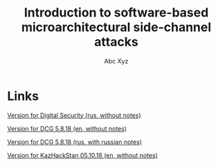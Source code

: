 #+TITLE: Introduction to software-based microarchitectural side-channel attacks
#+AUTHOR: Abc Xyz

* Links

[[file:./DSec_full_wo_notes.pdf][Version for Digital Security (rus, without notes)]]

[[file:./DCG_wo_notes.pdf][Version for DCG 5.8.18 (en, without notes)]]

[[file:./DCG_w_notes.pdf][Version for DCG 5.8.18 (rus, with russian notes)]]

[[file:./KazHackStan_wo_notes.pdf][Version for KazHackStan 05.10.18 (en, without notes)]]
